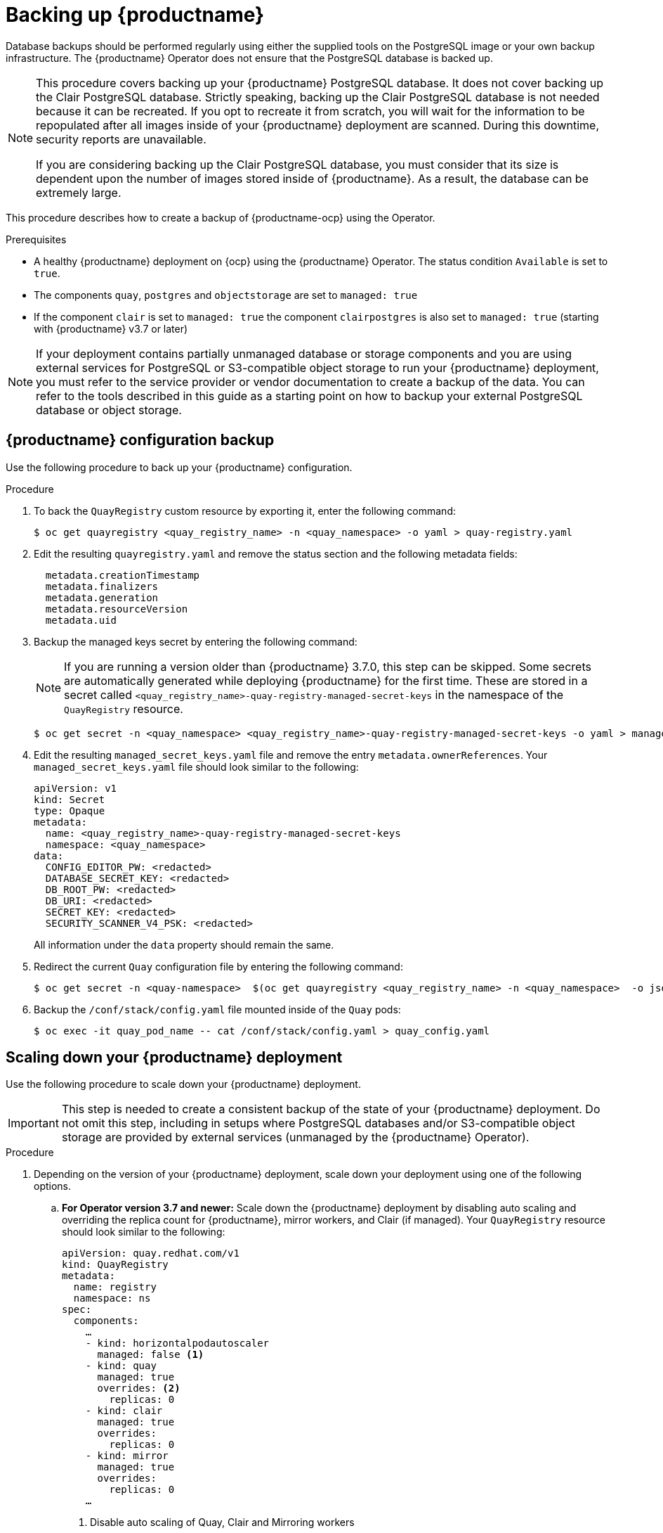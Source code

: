 :_content-type: PROCEDURE
[id="backing-up-red-hat-quay-operator"]
= Backing up {productname}

Database backups should be performed regularly using either the supplied tools on the PostgreSQL image or your own backup infrastructure. The {productname} Operator does not ensure that the PostgreSQL database is backed up.

[NOTE]
====
This procedure covers backing up your {productname} PostgreSQL database. It does not cover backing up the Clair PostgreSQL database. Strictly speaking, backing up the Clair PostgreSQL database is not needed because it can be recreated. If you opt to recreate it from scratch, you will wait for the information to be repopulated after all images inside of your {productname} deployment are scanned. During this downtime, security reports are unavailable. 

If you are considering backing up the Clair PostgreSQL database, you must consider that its size is dependent upon the number of images stored inside of {productname}. As a result, the database can be extremely large. 
====

This procedure describes how to create a backup of {productname-ocp} using the Operator. 

.Prerequisites

* A healthy {productname} deployment on {ocp} using the {productname} Operator. The status condition `Available` is set to `true`.
* The components `quay`, `postgres` and `objectstorage` are set to `managed: true`
* If the component `clair` is set to `managed: true` the component `clairpostgres` is also set to `managed: true` (starting with {productname} v3.7 or later)

[NOTE]
====
If your deployment contains partially unmanaged database or storage components and you are using external services for PostgreSQL or S3-compatible object storage to run your {productname} deployment, you must refer to the service provider or vendor documentation to create a backup of the data.
You can refer to the tools described in this guide as a starting point on how to backup your external PostgreSQL database or object storage.
====

[id="quay-configuration-backup"]
== {productname} configuration backup

Use the following procedure to back up your {productname} configuration. 

.Procedure

. To back the `QuayRegistry` custom resource by exporting it, enter the following command:
+
[source,terminal]
----
$ oc get quayregistry <quay_registry_name> -n <quay_namespace> -o yaml > quay-registry.yaml
----

. Edit the resulting `quayregistry.yaml` and remove the status section and the following metadata fields:
+
[source,yaml]
----
  metadata.creationTimestamp
  metadata.finalizers
  metadata.generation
  metadata.resourceVersion
  metadata.uid
----

. Backup the managed keys secret by entering the following command:
+
[NOTE]
====
If you are running a version older than {productname} 3.7.0, this step can be skipped. Some secrets are automatically generated while deploying {productname} for the first time. These are stored in a secret called `<quay_registry_name>-quay-registry-managed-secret-keys` in the namespace of the `QuayRegistry` resource.
====
+
[source,terminal]
----
$ oc get secret -n <quay_namespace> <quay_registry_name>-quay-registry-managed-secret-keys -o yaml > managed_secret_keys.yaml
----

. Edit the resulting `managed_secret_keys.yaml` file and remove the entry `metadata.ownerReferences`. Your `managed_secret_keys.yaml` file should look similar to the following:
+
[source,yaml]
----
apiVersion: v1
kind: Secret
type: Opaque
metadata:
  name: <quay_registry_name>-quay-registry-managed-secret-keys
  namespace: <quay_namespace>
data:
  CONFIG_EDITOR_PW: <redacted>
  DATABASE_SECRET_KEY: <redacted>
  DB_ROOT_PW: <redacted>
  DB_URI: <redacted>
  SECRET_KEY: <redacted>
  SECURITY_SCANNER_V4_PSK: <redacted>
----
+
All information under the `data` property should remain the same.

. Redirect the current `Quay` configuration file by entering the following command:
+
[source,terminal]
----
$ oc get secret -n <quay-namespace>  $(oc get quayregistry <quay_registry_name> -n <quay_namespace>  -o jsonpath='{.spec.configBundleSecret}') -o yaml > config-bundle.yaml
----

. Backup the `/conf/stack/config.yaml` file mounted inside of the `Quay` pods:
+
[source,terminal]
----
$ oc exec -it quay_pod_name -- cat /conf/stack/config.yaml > quay_config.yaml
----

[id="scaling-down-quay-deployment"]
== Scaling down your {productname} deployment

Use the following procedure to scale down your {productname} deployment. 

[IMPORTANT]
====
This step is needed to create a consistent backup of the state of your {productname} deployment. Do not omit this step, including in setups where PostgreSQL databases and/or S3-compatible object storage are provided by external services (unmanaged by the {productname} Operator).
====

.Procedure

. Depending on the version of your {productname} deployment, scale down your deployment using one of the following options. 

.. *For Operator version 3.7 and newer:* Scale down the {productname} deployment by disabling auto scaling and overriding the replica count for {productname}, mirror workers, and Clair (if managed). Your `QuayRegistry` resource should look similar to the following:
+
[source,yaml]
----
apiVersion: quay.redhat.com/v1
kind: QuayRegistry
metadata:
  name: registry
  namespace: ns
spec:
  components:
    …
    - kind: horizontalpodautoscaler
      managed: false <1>
    - kind: quay
      managed: true
      overrides: <2>
        replicas: 0
    - kind: clair
      managed: true
      overrides:
        replicas: 0
    - kind: mirror
      managed: true
      overrides:
        replicas: 0
    …
----
<1> Disable auto scaling of Quay, Clair and Mirroring workers
<2> Set the replica count to 0 for components accessing the database and objectstorage

.. *For Operator version 3.6 and earlier*: Scale down the {productname} deployment by scaling down the {productname} registry first and then the managed {productname} resources:
+
[source,terminal]
----
$ oc scale --replicas=0 deployment $(oc get deployment -n <quay-operator-namespace>|awk '/^quay-operator/ {print $1}') -n <quay-operator-namespace>
----
+
[source,terminal]
----
$ oc scale --replicas=0 deployment $(oc get deployment -n <quay-namespace>|awk '/quay-app/ {print $1}') -n <quay-namespace>
----
+
[source,terminal]
----
$ oc scale --replicas=0 deployment $(oc get deployment -n <quay-namespace>|awk '/quay-mirror/ {print $1}') -n <quay-namespace>
----
+
[source,terminal]
----
$ oc scale --replicas=0 deployment $(oc get deployment -n <quay-namespace>|awk '/clair-app/ {print $1}') -n <quay-namespace>
----

. Wait for the `registry-quay-app`, `registry-quay-mirror` and `registry-clair-app` pods (depending on which components you set to be managed by the {productname} Operator) to disappear. You can check their status by running the following command:
+
[source,terminal]
----
$ oc get pods -n <quay_namespace>
----
+
Example output:
+
[source,terminal]
----
$ oc get pod
----
+
.Example output
+
[source,terminal]
----
quay-operator.v3.7.1-6f9d859bd-p5ftc               1/1     Running     0             12m
quayregistry-clair-postgres-7487f5bd86-xnxpr       1/1     Running     1 (12m ago)   12m
quayregistry-quay-app-upgrade-xq2v6                0/1     Completed   0             12m
quayregistry-quay-database-859d5445ff-cqthr        1/1     Running     0             12m
quayregistry-quay-redis-84f888776f-hhgms           1/1     Running     0             12m
----

[id="backing-up-managed-database"]
== Backing up the {productname} managed database

Use the following procedure to back up the {productname} managed database. 

[NOTE]
====
If your {productname} deployment is configured with external, or unmanged, PostgreSQL database(s), refer to your vendor's documentation on how to create a consistent backup of these databases.
====

.Procedure

. Identify the Quay PostgreSQL pod name:
+
[source,terminal]
----
$ oc get pod -l quay-component=postgres -n <quay_namespace> -o jsonpath='{.items[0].metadata.name}'
----
+
Example output:
+
[source,terminal]
----
quayregistry-quay-database-59f54bb7-58xs7
----

. Obtain the Quay database name:
+
[source,terminal]
----
$ oc -n <quay_namespace> rsh $(oc get pod -l app=quay -o NAME -n <quay_namespace> |head -n 1) cat /conf/stack/config.yaml|awk -F"/" '/^DB_URI/ {print $4}'
quayregistry-quay-database
----

. Download a backup database:
+
[source,terminal]
----
$ oc -n <quay_namespace> exec quayregistry-quay-database-59f54bb7-58xs7 -- /usr/bin/pg_dump -C quayregistry-quay-database  > backup.sql
----

[id="backing-up-managed-object-storage"]
=== Backing up the {productname} managed object storage

Use the following procedure to back up the {productname} managed object storage. The instructions in this section apply to the following configurations:

* Standalone, multi-cloud object gateway configurations
* OpenShift Data Foundations storage requires that the {productname} Operator provisioned an S3 object storage bucket from, through the ObjectStorageBucketClaim API

[NOTE]
====
If your {productname} deployment is configured with external (unmanged) object storage, refer to your vendor's documentation on how to create a copy of the content of Quay's storage bucket.
====

.Procedure

. Decode and export the `AWS_ACCESS_KEY_ID` by entering the following command:
+
[source,terminal]
----
$ export AWS_ACCESS_KEY_ID=$(oc get secret -l app=noobaa -n <quay-namespace>  -o jsonpath='{.items[0].data.AWS_ACCESS_KEY_ID}' |base64 -d)
----

. Decode and export the `AWS_SECRET_ACCESS_KEY_ID` by entering the following command:
+
[source,terminal]
----
$ export AWS_SECRET_ACCESS_KEY=$(oc get secret -l app=noobaa -n <quay-namespace> -o jsonpath='{.items[0].data.AWS_SECRET_ACCESS_KEY}' |base64 -d)
----

. Create a new directory:
+
[source,terminal]
----
$ mkdir blobs
----

[NOTE]
====
You can also use link:https://rclone.org/[rclone] or link:https://s3tools.org/s3cmd[sc3md] instead of the AWS command line utility.
====

. Copy all blobs to the directory by entering the following command:
+
[source,terminal]
----
$ aws s3 sync --no-verify-ssl --endpoint https://$(oc get route s3 -n openshift-storage  -o jsonpath='{.spec.host}')  s3://$(oc get cm -l app=noobaa -n <quay-namespace> -o jsonpath='{.items[0].data.BUCKET_NAME}') ./blobs
----

[id="scaling-up-quay-deployment"]
== Scale the {productname} deployment back up

. Depending on the version of your {productname} deployment, scale up your deployment using one of the following options. 

.. *For Operator version 3.7 and newer:* Scale up the {productname} deployment by re-enabling auto scaling, if desired, and removing the replica overrides for Quay, mirror workers and Clair as applicable. Your `QuayRegistry` resource should look similar to the following:
+
[source,yaml]
----
apiVersion: quay.redhat.com/v1
kind: QuayRegistry
metadata:
  name: registry
  namespace: ns
spec:
  components:
    …
    - kind: horizontalpodautoscaler
      managed: true <1>
    - kind: quay <2>
      managed: true
    - kind: clair
      managed: true
    - kind: mirror
      managed: true
    …
----
<1> Re-enables auto scaling of Quay, Clair and Mirroring workers again (if desired)
<2> Replica overrides are removed again to scale the Quay components back up

.. *For Operator version 3.6 and earlier:* Scale up the {productname} deployment by scaling up the {productname} registry:
+
[source,terminal]
----
$ oc scale --replicas=1 deployment $(oc get deployment -n <quay_operator_namespace> | awk '/^quay-operator/ {print $1}') -n <quay_operator_namespace>
----

. Check the status of the {productname} deployment by entering the following command:
+
[source,terminal]
----
$ oc wait quayregistry registry --for=condition=Available=true -n <quay_namespace>
----
+
Example output:
+
[source,yaml]
----
apiVersion: quay.redhat.com/v1
kind: QuayRegistry
metadata:
  ...
  name: registry
  namespace: <quay-namespace>
  ...
spec:
  ...
status:
  - lastTransitionTime: '2022-06-20T05:31:17Z'
    lastUpdateTime: '2022-06-20T17:31:13Z'
    message: All components reporting as healthy
    reason: HealthChecksPassing
    status: 'True'
    type: Available
----
